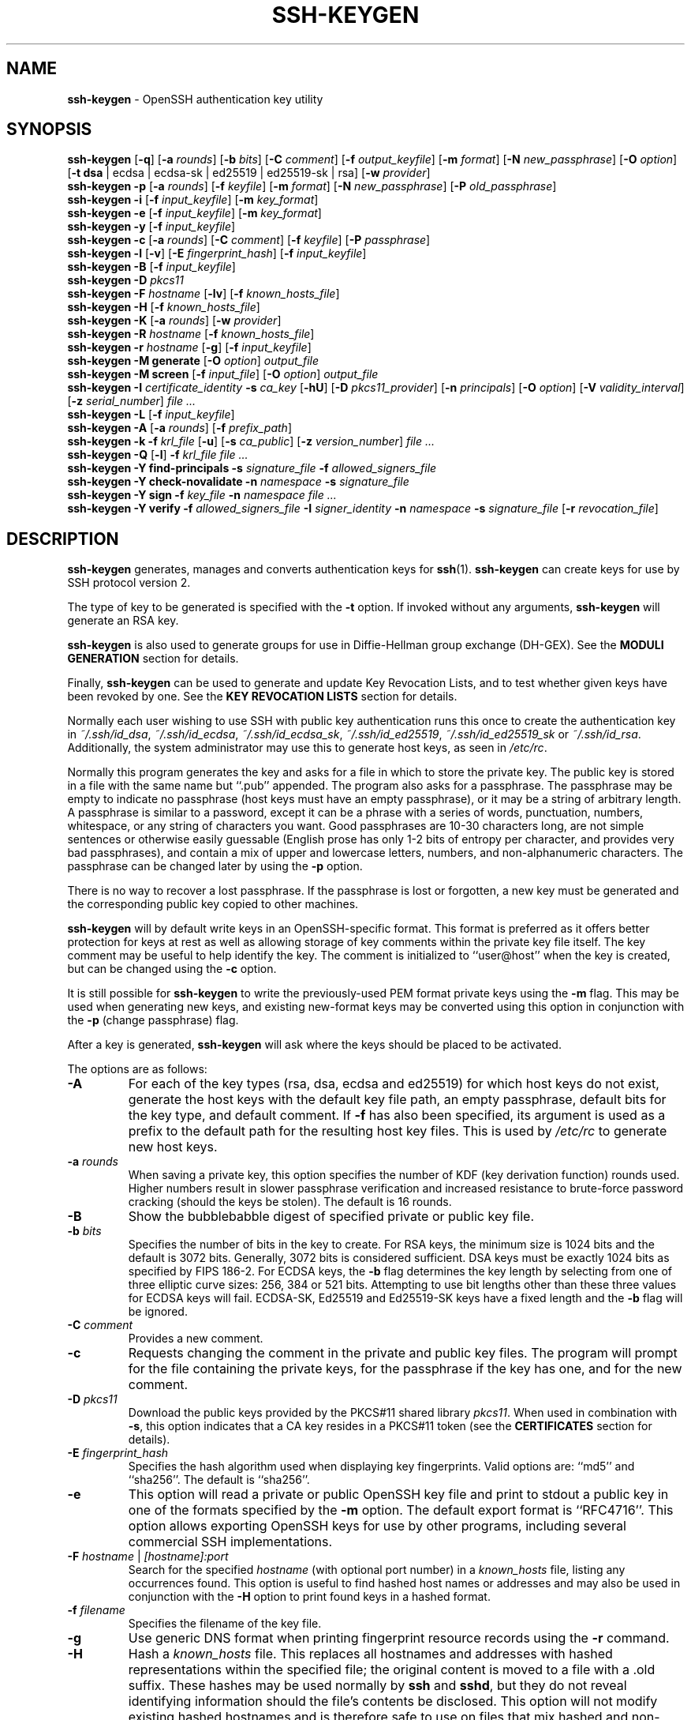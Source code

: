 .TH SSH-KEYGEN 1 "September 9 2020 " ""
.SH NAME
\fBssh-keygen\fP
\- OpenSSH authentication key utility
.SH SYNOPSIS
.br
\fBssh-keygen\fP
[\fB\-q\fP]
[\fB\-a\fP \fIrounds\fP]
[\fB\-b\fP \fIbits\fP]
[\fB\-C\fP \fIcomment\fP]
[\fB\-f\fP \fIoutput_keyfile\fP]
[\fB\-m\fP \fIformat\fP]
[\fB\-N\fP \fInew_passphrase\fP]
[\fB\-O\fP \fIoption\fP]
[\fB\-t\fP \fBdsa\fP | ecdsa | ecdsa-sk | ed25519 | ed25519-sk | rsa]
[\fB\-w\fP \fIprovider\fP]
.br
\fBssh-keygen\fP
\fB\-p\fP
[\fB\-a\fP \fIrounds\fP]
[\fB\-f\fP \fIkeyfile\fP]
[\fB\-m\fP \fIformat\fP]
[\fB\-N\fP \fInew_passphrase\fP]
[\fB\-P\fP \fIold_passphrase\fP]
.br
\fBssh-keygen\fP
\fB\-i\fP
[\fB\-f\fP \fIinput_keyfile\fP]
[\fB\-m\fP \fIkey_format\fP]
.br
\fBssh-keygen\fP
\fB\-e\fP
[\fB\-f\fP \fIinput_keyfile\fP]
[\fB\-m\fP \fIkey_format\fP]
.br
\fBssh-keygen\fP
\fB\-y\fP
[\fB\-f\fP \fIinput_keyfile\fP]
.br
\fBssh-keygen\fP
\fB\-c\fP
[\fB\-a\fP \fIrounds\fP]
[\fB\-C\fP \fIcomment\fP]
[\fB\-f\fP \fIkeyfile\fP]
[\fB\-P\fP \fIpassphrase\fP]
.br
\fBssh-keygen\fP
\fB\-l\fP
[\fB\-v\fP]
[\fB\-E\fP \fIfingerprint_hash\fP]
[\fB\-f\fP \fIinput_keyfile\fP]
.br
\fBssh-keygen\fP
\fB\-B\fP
[\fB\-f\fP \fIinput_keyfile\fP]
.br
\fBssh-keygen\fP
\fB\-D\fP \fIpkcs11\fP
.br
\fBssh-keygen\fP
\fB\-F\fP \fIhostname\fP
[\fB\-lv\fP]
[\fB\-f\fP \fIknown_hosts_file\fP]
.br
\fBssh-keygen\fP
\fB\-H\fP
[\fB\-f\fP \fIknown_hosts_file\fP]
.br
\fBssh-keygen\fP
\fB\-K\fP
[\fB\-a\fP \fIrounds\fP]
[\fB\-w\fP \fIprovider\fP]
.br
\fBssh-keygen\fP
\fB\-R\fP \fIhostname\fP
[\fB\-f\fP \fIknown_hosts_file\fP]
.br
\fBssh-keygen\fP
\fB\-r\fP \fIhostname\fP
[\fB\-g\fP]
[\fB\-f\fP \fIinput_keyfile\fP]
.br
\fBssh-keygen\fP
\fB\-M\fP \fBgenerate\fP
[\fB\-O\fP \fIoption\fP]
\fIoutput_file\fP
.br
\fBssh-keygen\fP
\fB\-M\fP \fBscreen\fP
[\fB\-f\fP \fIinput_file\fP]
[\fB\-O\fP \fIoption\fP]
\fIoutput_file\fP
.br
\fBssh-keygen\fP
\fB\-I\fP \fIcertificate_identity\fP
\fB\-s\fP \fIca_key\fP
[\fB\-hU\fP]
[\fB\-D\fP \fIpkcs11_provider\fP]
[\fB\-n\fP \fIprincipals\fP]
[\fB\-O\fP \fIoption\fP]
[\fB\-V\fP \fIvalidity_interval\fP]
[\fB\-z\fP \fIserial_number\fP]
\fIfile ...\fP
.br
\fBssh-keygen\fP
\fB\-L\fP
[\fB\-f\fP \fIinput_keyfile\fP]
.br
\fBssh-keygen\fP
\fB\-A\fP
[\fB\-a\fP \fIrounds\fP]
[\fB\-f\fP \fIprefix_path\fP]
.br
\fBssh-keygen\fP
\fB\-k\fP
\fB\-f\fP \fIkrl_file\fP
[\fB\-u\fP]
[\fB\-s\fP \fIca_public\fP]
[\fB\-z\fP \fIversion_number\fP]
\fIfile ...\fP
.br
\fBssh-keygen\fP
\fB\-Q\fP
[\fB\-l\fP]
\fB\-f\fP \fIkrl_file\fP
\fIfile ...\fP
.br
\fBssh-keygen\fP
\fB\-Y\fP \fBfind-principals\fP
\fB\-s\fP \fIsignature_file\fP
\fB\-f\fP \fIallowed_signers_file\fP
.br
\fBssh-keygen\fP
\fB\-Y\fP \fBcheck-novalidate\fP
\fB\-n\fP \fInamespace\fP
\fB\-s\fP \fIsignature_file\fP
.br
\fBssh-keygen\fP
\fB\-Y\fP \fBsign\fP
\fB\-f\fP \fIkey_file\fP
\fB\-n\fP \fInamespace\fP
\fIfile ...\fP
.br
\fBssh-keygen\fP
\fB\-Y\fP \fBverify\fP
\fB\-f\fP \fIallowed_signers_file\fP
\fB\-I\fP \fIsigner_identity\fP
\fB\-n\fP \fInamespace\fP
\fB\-s\fP \fIsignature_file\fP
[\fB\-r\fP \fIrevocation_file\fP]
.SH DESCRIPTION
\fBssh-keygen\fP
generates, manages and converts authentication keys for
\fBssh\fP(1).
\fBssh-keygen\fP
can create keys for use by SSH protocol version 2.

The type of key to be generated is specified with the
\fB\-t\fP
option.
If invoked without any arguments,
\fBssh-keygen\fP
will generate an RSA key.

\fBssh-keygen\fP
is also used to generate groups for use in Diffie-Hellman group
exchange (DH-GEX).
See the
.B MODULI GENERATION
section for details.

Finally,
\fBssh-keygen\fP
can be used to generate and update Key Revocation Lists, and to test whether
given keys have been revoked by one.
See the
.B KEY REVOCATION LISTS
section for details.

Normally each user wishing to use SSH
with public key authentication runs this once to create the authentication
key in
\fI~/.ssh/id_dsa\fP,
\fI~/.ssh/id_ecdsa\fP,
\fI~/.ssh/id_ecdsa_sk\fP,
\fI~/.ssh/id_ed25519\fP,
\fI~/.ssh/id_ed25519_sk\fP
or
\fI~/.ssh/id_rsa\fP.
Additionally, the system administrator may use this to generate host keys,
as seen in
\fI/etc/rc\fP.

Normally this program generates the key and asks for a file in which
to store the private key.
The public key is stored in a file with the same name but
``.pub''
appended.
The program also asks for a passphrase.
The passphrase may be empty to indicate no passphrase
(host keys must have an empty passphrase), or it may be a string of
arbitrary length.
A passphrase is similar to a password, except it can be a phrase with a
series of words, punctuation, numbers, whitespace, or any string of
characters you want.
Good passphrases are 10-30 characters long, are
not simple sentences or otherwise easily guessable (English
prose has only 1-2 bits of entropy per character, and provides very bad
passphrases), and contain a mix of upper and lowercase letters,
numbers, and non-alphanumeric characters.
The passphrase can be changed later by using the
\fB\-p\fP
option.

There is no way to recover a lost passphrase.
If the passphrase is lost or forgotten, a new key must be generated
and the corresponding public key copied to other machines.

\fBssh-keygen\fP
will by default write keys in an OpenSSH-specific format.
This format is preferred as it offers better protection for
keys at rest as well as allowing storage of key comments within
the private key file itself.
The key comment may be useful to help identify the key.
The comment is initialized to
``user@host''
when the key is created, but can be changed using the
\fB\-c\fP
option.

It is still possible for
\fBssh-keygen\fP
to write the previously-used PEM format private keys using the
\fB\-m\fP
flag.
This may be used when generating new keys, and existing new-format
keys may be converted using this option in conjunction with the
\fB\-p\fP
(change passphrase) flag.

After a key is generated,
\fBssh-keygen\fP
will ask where the keys
should be placed to be activated.

The options are as follows:
.TP
\fB\-A\fP
For each of the key types (rsa, dsa, ecdsa and ed25519)
for which host keys
do not exist, generate the host keys with the default key file path,
an empty passphrase, default bits for the key type, and default comment.
If
\fB\-f\fP
has also been specified, its argument is used as a prefix to the
default path for the resulting host key files.
This is used by
\fI/etc/rc\fP
to generate new host keys.
.TP
\fB\-a\fP \fIrounds\fP
When saving a private key, this option specifies the number of KDF
(key derivation function) rounds used.
Higher numbers result in slower passphrase verification and increased
resistance to brute-force password cracking (should the keys be stolen).
The default is 16 rounds.
.TP
\fB\-B\fP
Show the bubblebabble digest of specified private or public key file.
.TP
\fB\-b\fP \fIbits\fP
Specifies the number of bits in the key to create.
For RSA keys, the minimum size is 1024 bits and the default is 3072 bits.
Generally, 3072 bits is considered sufficient.
DSA keys must be exactly 1024 bits as specified by FIPS 186-2.
For ECDSA keys, the
\fB\-b\fP
flag determines the key length by selecting from one of three elliptic
curve sizes: 256, 384 or 521 bits.
Attempting to use bit lengths other than these three values for ECDSA keys
will fail.
ECDSA-SK, Ed25519 and Ed25519-SK keys have a fixed length and the
\fB\-b\fP
flag will be ignored.
.TP
\fB\-C\fP \fIcomment\fP
Provides a new comment.
.TP
\fB\-c\fP
Requests changing the comment in the private and public key files.
The program will prompt for the file containing the private keys, for
the passphrase if the key has one, and for the new comment.
.TP
\fB\-D\fP \fIpkcs11\fP
Download the public keys provided by the PKCS#11 shared library
\fIpkcs11\fP.
When used in combination with
\fB\-s\fP,
this option indicates that a CA key resides in a PKCS#11 token (see the
.B CERTIFICATES
section for details).
.TP
\fB\-E\fP \fIfingerprint_hash\fP
Specifies the hash algorithm used when displaying key fingerprints.
Valid options are:
``md5''
and
``sha256''.
The default is
``sha256''.
.TP
\fB\-e\fP
This option will read a private or public OpenSSH key file and
print to stdout a public key in one of the formats specified by the
\fB\-m\fP
option.
The default export format is
``RFC4716''.
This option allows exporting OpenSSH keys for use by other programs, including
several commercial SSH implementations.
.TP
\fB\-F\fP \fIhostname\fP | \fI[hostname]:port\fP
Search for the specified
\fIhostname\fP
(with optional port number)
in a
\fIknown_hosts\fP
file, listing any occurrences found.
This option is useful to find hashed host names or addresses and may also be
used in conjunction with the
\fB\-H\fP
option to print found keys in a hashed format.
.TP
\fB\-f\fP \fIfilename\fP
Specifies the filename of the key file.
.TP
\fB\-g\fP
Use generic DNS format when printing fingerprint resource records using the
\fB\-r\fP
command.
.TP
\fB\-H\fP
Hash a
\fIknown_hosts\fP
file.
This replaces all hostnames and addresses with hashed representations
within the specified file; the original content is moved to a file with
a .old suffix.
These hashes may be used normally by
\fBssh\fP
and
\fBsshd\fP,
but they do not reveal identifying information should the file's contents
be disclosed.
This option will not modify existing hashed hostnames and is therefore safe
to use on files that mix hashed and non-hashed names.
.TP
\fB\-h\fP
When signing a key, create a host certificate instead of a user
certificate.
Please see the
.B CERTIFICATES
section for details.
.TP
\fB\-I\fP \fIcertificate_identity\fP
Specify the key identity when signing a public key.
Please see the
.B CERTIFICATES
section for details.
.TP
\fB\-i\fP
This option will read an unencrypted private (or public) key file
in the format specified by the
\fB\-m\fP
option and print an OpenSSH compatible private
(or public) key to stdout.
This option allows importing keys from other software, including several
commercial SSH implementations.
The default import format is
``RFC4716''.
.TP
\fB\-K\fP
Download resident keys from a FIDO authenticator.
Public and private key files will be written to the current directory for
each downloaded key.
If multiple FIDO authenticators are attached, keys will be downloaded from
the first touched authenticator.
.TP
\fB\-k\fP
Generate a KRL file.
In this mode,
\fBssh-keygen\fP
will generate a KRL file at the location specified via the
\fB\-f\fP
flag that revokes every key or certificate presented on the command line.
Keys/certificates to be revoked may be specified by public key file or
using the format described in the
.B KEY REVOCATION LISTS
section.
.TP
\fB\-L\fP
Prints the contents of one or more certificates.
.TP
\fB\-l\fP
Show fingerprint of specified public key file.
For RSA and DSA keys
\fBssh-keygen\fP
tries to find the matching public key file and prints its fingerprint.
If combined with
\fB\-v\fP,
a visual ASCII art representation of the key is supplied with the
fingerprint.
.TP
\fB\-M\fP \fBgenerate\fP
Generate candidate Diffie-Hellman Group Exchange (DH-GEX) parameters for
eventual use by the
`diffie-hellman-group-exchange-*'
key exchange methods.
The numbers generated by this operation must be further screened before
use.
See the
.B MODULI GENERATION
section for more information.
.TP
\fB\-M\fP \fBscreen\fP
Screen candidate parameters for Diffie-Hellman Group Exchange.
This will accept a list of candidate numbers and test that they are
safe (Sophie Germain) primes with acceptable group generators.
The results of this operation may be added to the
\fI/system/system/etc/ssh/moduli\fP
file.
See the
.B MODULI GENERATION
section for more information.
.TP
\fB\-m\fP \fIkey_format\fP
Specify a key format for key generation, the
\fB\-i\fP
(import),
\fB\-e\fP
(export) conversion options, and the
\fB\-p\fP
change passphrase operation.
The latter may be used to convert between OpenSSH private key and PEM
private key formats.
The supported key formats are:
``RFC4716''
(RFC 4716/SSH2 public or private key),
``PKCS8''
(PKCS8 public or private key)
or
``PEM''
(PEM public key).
By default OpenSSH will write newly-generated private keys in its own
format, but when converting public keys for export the default format is
``RFC4716''.
Setting a format of
``PEM''
when generating or updating a supported private key type will cause the
key to be stored in the legacy PEM private key format.
.TP
\fB\-N\fP \fInew_passphrase\fP
Provides the new passphrase.
.TP
\fB\-n\fP \fIprincipals\fP
Specify one or more principals (user or host names) to be included in
a certificate when signing a key.
Multiple principals may be specified, separated by commas.
Please see the
.B CERTIFICATES
section for details.
.TP
\fB\-O\fP \fIoption\fP
Specify a key/value option.
These are specific to the operation that
\fBssh-keygen\fP
has been requested to perform.

When signing certificates, one of the options listed in the
.B CERTIFICATES
section may be specified here.

When performing moduli generation or screening, one of the options
listed in the
.B MODULI GENERATION
section may be specified.

When generating a key that will be hosted on a FIDO authenticator,
this flag may be used to specify key-specific options.
Those supported at present are:
.TP
\fBapplication\fP
Override the default FIDO application/origin string of
``ssh:''.
This may be useful when generating host or domain-specific resident keys.
The specified application string must begin with
``ssh:''.
.TP
\fBchallenge\fP=\fIpath\fP
Specifies a path to a challenge string that will be passed to the
FIDO token during key generation.
The challenge string may be used as part of an out-of-band
protocol for key enrollment
(a random challenge is used by default).
.TP
\fBdevice\fP
Explicitly specify a
\fBfido\fP(4)
device to use, rather than letting the token middleware select one.
.TP
\fBno-touch-required\fP
Indicate that the generated private key should not require touch
events (user presence) when making signatures.
Note that
\fBsshd\fP(8)
will refuse such signatures by default, unless overridden via
an authorized_keys option.
.TP
\fBresident\fP
Indicate that the key should be stored on the FIDO authenticator itself.
Resident keys may be supported on FIDO2 tokens and typically require that
a PIN be set on the token prior to generation.
Resident keys may be loaded off the token using
\fBssh-add\fP(1).
.TP
\fBuser\fP
A username to be associated with a resident key,
overriding the empty default username.
Specifying a username may be useful when generating multiple resident keys
for the same application name.
.TP
\fBverify-required\fP
Indicate that this private key should require user verification for
each signature.
Not all FIDO tokens support this option.
Currently PIN authentication is the only supported verification method,
but other methods may be supported in the future.
.TP
\fBwrite-attestation\fP=\fIpath\fP
May be used at key generation time to record the attestation data
returned from FIDO tokens during key generation.
Please note that this information is potentially sensitive.
By default, this information is discarded.

The
\fB\-O\fP
option may be specified multiple times.
.TP
\fB\-P\fP \fIpassphrase\fP
Provides the (old) passphrase.
.TP
\fB\-p\fP
Requests changing the passphrase of a private key file instead of
creating a new private key.
The program will prompt for the file
containing the private key, for the old passphrase, and twice for the
new passphrase.
.TP
\fB\-Q\fP
Test whether keys have been revoked in a KRL.
If the
\fB\-l\fP
option is also specified then the contents of the KRL will be printed.
.TP
\fB\-q\fP
Silence
\fBssh-keygen\fP.
.TP
\fB\-R\fP \fIhostname\fP | \fI[hostname]:port\fP
Removes all keys belonging to the specified
\fIhostname\fP
(with optional port number)
from a
\fIknown_hosts\fP
file.
This option is useful to delete hashed hosts (see the
\fB\-H\fP
option above).
.TP
\fB\-r\fP \fIhostname\fP
Print the SSHFP fingerprint resource record named
\fIhostname\fP
for the specified public key file.
.TP
\fB\-s\fP \fIca_key\fP
Certify (sign) a public key using the specified CA key.
Please see the
.B CERTIFICATES
section for details.

When generating a KRL,
\fB\-s\fP
specifies a path to a CA public key file used to revoke certificates directly
by key ID or serial number.
See the
.B KEY REVOCATION LISTS
section for details.
.TP
\fB\-t\fP \fBdsa\fP | ecdsa | ecdsa-sk | ed25519 | ed25519-sk | rsa
Specifies the type of key to create.
The possible values are
``dsa'',
``ecdsa'',
``ecdsa-sk'',
``ed25519'',
``ed25519-sk'',
or
``rsa''.

This flag may also be used to specify the desired signature type when
signing certificates using an RSA CA key.
The available RSA signature variants are
``ssh-rsa''
(SHA1 signatures, not recommended),
``rsa-sha2-256'',
and
``rsa-sha2-512''
(the default).
.TP
\fB\-U\fP
When used in combination with
\fB\-s\fP,
this option indicates that a CA key resides in a
\fBssh-agent\fP(1).
See the
.B CERTIFICATES
section for more information.
.TP
\fB\-u\fP
Update a KRL.
When specified with
\fB\-k\fP,
keys listed via the command line are added to the existing KRL rather than
a new KRL being created.
.TP
\fB\-V\fP \fIvalidity_interval\fP
Specify a validity interval when signing a certificate.
A validity interval may consist of a single time, indicating that the
certificate is valid beginning now and expiring at that time, or may consist
of two times separated by a colon to indicate an explicit time interval.

The start time may be specified as the string
``always''
to indicate the certificate has no specified start time,
a date in YYYYMMDD format, a time in YYYYMMDDHHMM[SS] format,
a relative time (to the current time) consisting of a minus sign followed by
an interval in the format described in the
TIME FORMATS section of
\fBsshd_config\fP(5).

The end time may be specified as a YYYYMMDD date, a YYYYMMDDHHMM[SS] time,
a relative time starting with a plus character or the string
``forever''
to indicate that the certificate has no expiry date.

For example:
``+52w1d''
(valid from now to 52 weeks and one day from now),
``-4w:+4w''
(valid from four weeks ago to four weeks from now),
``20100101123000:20110101123000''
(valid from 12:30 PM, January 1st, 2010 to 12:30 PM, January 1st, 2011),
``-1d:20110101''
(valid from yesterday to midnight, January 1st, 2011).
``-1m:forever''
(valid from one minute ago and never expiring).
.TP
\fB\-v\fP
Verbose mode.
Causes
\fBssh-keygen\fP
to print debugging messages about its progress.
This is helpful for debugging moduli generation.
Multiple
\fB\-v\fP
options increase the verbosity.
The maximum is 3.
.TP
\fB\-w\fP \fIprovider\fP
Specifies a path to a library that will be used when creating
FIDO authenticator-hosted keys, overriding the default of using
the internal USB HID support.
.TP
\fB\-Y\fP \fBfind-principals\fP
Find the principal(s) associated with the public key of a signature,
provided using the
\fB\-s\fP
flag in an authorized signers file provided using the
\fB\-f\fP
flag.
The format of the allowed signers file is documented in the
.B ALLOWED SIGNERS
section below.
If one or more matching principals are found, they are returned on
standard output.
.TP
\fB\-Y\fP \fBcheck-novalidate\fP
Checks that a signature generated using
\fBssh-keygen\fP
\fB\-Y\fP \fBsign\fP
has a valid structure.
This does not validate if a signature comes from an authorized signer.
When testing a signature,
\fBssh-keygen\fP
accepts a message on standard input and a signature namespace using
\fB\-n\fP.
A file containing the corresponding signature must also be supplied using the
\fB\-s\fP
flag.
Successful testing of the signature is signalled by
\fBssh-keygen\fP
returning a zero exit status.
.TP
\fB\-Y\fP \fBsign\fP
Cryptographically sign a file or some data using a SSH key.
When signing,
\fBssh-keygen\fP
accepts zero or more files to sign on the command-line - if no files
are specified then
\fBssh-keygen\fP
will sign data presented on standard input.
Signatures are written to the path of the input file with
``.sig''
appended, or to standard output if the message to be signed was read from
standard input.

The key used for signing is specified using the
\fB\-f\fP
option and may refer to either a private key, or a public key with the private
half available via
\fBssh-agent\fP(1).
An additional signature namespace, used to prevent signature confusion across
different domains of use (e.g. file signing vs email signing) must be provided
via the
\fB\-n\fP
flag.
Namespaces are arbitrary strings, and may include:
``file''
for file signing,
``email''
for email signing.
For custom uses, it is recommended to use names following a
NAMESPACE@YOUR.DOMAIN pattern to generate unambiguous namespaces.
.TP
\fB\-Y\fP \fBverify\fP
Request to verify a signature generated using
\fBssh-keygen\fP
\fB\-Y\fP \fBsign\fP
as described above.
When verifying a signature,
\fBssh-keygen\fP
accepts a message on standard input and a signature namespace using
\fB\-n\fP.
A file containing the corresponding signature must also be supplied using the
\fB\-s\fP
flag, along with the identity of the signer using
\fB\-I\fP
and a list of allowed signers via the
\fB\-f\fP
flag.
The format of the allowed signers file is documented in the
.B ALLOWED SIGNERS
section below.
A file containing revoked keys can be passed using the
\fB\-r\fP
flag.
The revocation file may be a KRL or a one-per-line list of public keys.
Successful verification by an authorized signer is signalled by
\fBssh-keygen\fP
returning a zero exit status.
.TP
\fB\-y\fP
This option will read a private
OpenSSH format file and print an OpenSSH public key to stdout.
.TP
\fB\-z\fP \fIserial_number\fP
Specifies a serial number to be embedded in the certificate to distinguish
this certificate from others from the same CA.
If the
\fIserial_number\fP
is prefixed with a
`+'
character, then the serial number will be incremented for each certificate
signed on a single command-line.
The default serial number is zero.

When generating a KRL, the
\fB\-z\fP
flag is used to specify a KRL version number.
.SH MODULI GENERATION
\fBssh-keygen\fP
may be used to generate groups for the Diffie-Hellman Group Exchange
(DH-GEX) protocol.
Generating these groups is a two-step process: first, candidate
primes are generated using a fast, but memory intensive process.
These candidate primes are then tested for suitability (a CPU-intensive
process).

Generation of primes is performed using the
\fB\-M\fP \fBgenerate\fP
option.
The desired length of the primes may be specified by the
\fB\-O\fP \fBbits\fP
option.
For example:

Dl # ssh-keygen -M generate -O bits=2048 moduli-2048.candidates

By default, the search for primes begins at a random point in the
desired length range.
This may be overridden using the
\fB\-O\fP \fBstart\fP
option, which specifies a different start point (in hex).

Once a set of candidates have been generated, they must be screened for
suitability.
This may be performed using the
\fB\-M\fP \fBscreen\fP
option.
In this mode
\fBssh-keygen\fP
will read candidates from standard input (or a file specified using the
\fB\-f\fP
option).
For example:

Dl # ssh-keygen -M screen -f moduli-2048.candidates moduli-2048

By default, each candidate will be subjected to 100 primality tests.
This may be overridden using the
\fB\-O\fP \fBprime-tests\fP
option.
The DH generator value will be chosen automatically for the
prime under consideration.
If a specific generator is desired, it may be requested using the
\fB\-O\fP \fBgenerator\fP
option.
Valid generator values are 2, 3, and 5.

Screened DH groups may be installed in
\fI/system/system/etc/ssh/moduli\fP.
It is important that this file contains moduli of a range of bit lengths and
that both ends of a connection share common moduli.

A number of options are available for moduli generation and screening via the
\fB\-O\fP
flag:
.TP
\fBlines Ns = Ns \fInumber\fP\fP
Exit after screening the specified number of lines while performing DH
candidate screening.
.TP
\fBstart-line Ns = Ns \fIline-number\fP\fP
Start screening at the specified line number while performing DH candidate
screening.
.TP
\fBcheckpoint Ns = Ns \fIfilename\fP\fP
Write the last line processed to the specified file while performing DH
candidate screening.
This will be used to skip lines in the input file that have already been
processed if the job is restarted.
.TP
\fBmemory Ns = Ns \fImbytes\fP\fP
Specify the amount of memory to use (in megabytes) when generating
candidate moduli for DH-GEX.
.TP
\fBstart Ns = Ns \fIhex-value\fP\fP
Specify start point (in hex) when generating candidate moduli for DH-GEX.
.TP
\fBgenerator Ns = Ns \fIvalue\fP\fP
Specify desired generator (in decimal) when testing candidate moduli for DH-GEX.
.SH CERTIFICATES
\fBssh-keygen\fP
supports signing of keys to produce certificates that may be used for
user or host authentication.
Certificates consist of a public key, some identity information, zero or
more principal (user or host) names and a set of options that
are signed by a Certification Authority (CA) key.
Clients or servers may then trust only the CA key and verify its signature
on a certificate rather than trusting many user/host keys.
Note that OpenSSH certificates are a different, and much simpler, format to
the X.509 certificates used in
\fBssl\fP(8).

\fBssh-keygen\fP
supports two types of certificates: user and host.
User certificates authenticate users to servers, whereas host certificates
authenticate server hosts to users.
To generate a user certificate:

Dl $ ssh-keygen -s /path/to/ca_key -I key_id /path/to/user_key.pub

The resultant certificate will be placed in
\fI/path/to/user_key-cert.pub\fP.
A host certificate requires the
\fB\-h\fP
option:

Dl $ ssh-keygen -s /path/to/ca_key -I key_id -h /path/to/host_key.pub

The host certificate will be output to
\fI/path/to/host_key-cert.pub\fP.

It is possible to sign using a CA key stored in a PKCS#11 token by
providing the token library using
\fB\-D\fP
and identifying the CA key by providing its public half as an argument
to
\fB\-s\fP :

Dl $ ssh-keygen -s ca_key.pub -D libpkcs11.so -I key_id user_key.pub

Similarly, it is possible for the CA key to be hosted in a
\fBssh-agent\fP(1).
This is indicated by the
\fB\-U\fP
flag and, again, the CA key must be identified by its public half.

Dl $ ssh-keygen -Us ca_key.pub -I key_id user_key.pub

In all cases,
\fIkey_id\fP
is a "key identifier" that is logged by the server when the certificate
is used for authentication.

Certificates may be limited to be valid for a set of principal (user/host)
names.
By default, generated certificates are valid for all users or hosts.
To generate a certificate for a specified set of principals:

Dl $ ssh-keygen -s ca_key -I key_id -n user1,user2 user_key.pub
Dl "$ ssh-keygen -s ca_key -I key_id -h -n host.domain host_key.pub"

Additional limitations on the validity and use of user certificates may
be specified through certificate options.
A certificate option may disable features of the SSH session, may be
valid only when presented from particular source addresses or may
force the use of a specific command.

The options that are valid for user certificates are:

.TP
\fBclear\fP
Clear all enabled permissions.
This is useful for clearing the default set of permissions so permissions may
be added individually.

.TP
\fBcritical : Ns \fIname\fP Ns [Ns = Ns \fIcontents]\fP\fP
.TP
\fBextension : Ns \fIname\fP Ns [Ns = Ns \fIcontents]\fP\fP
Includes an arbitrary certificate critical option or extension.
The specified
\fIname\fP
should include a domain suffix, e.g.\&
``name@example.com''.
If
\fIcontents\fP
is specified then it is included as the contents of the extension/option
encoded as a string, otherwise the extension/option is created with no
contents (usually indicating a flag).
Extensions may be ignored by a client or server that does not recognise them,
whereas unknown critical options will cause the certificate to be refused.

.TP
\fBforce-command Ns = Ns \fIcommand\fP\fP
Forces the execution of
\fIcommand\fP
instead of any shell or command specified by the user when
the certificate is used for authentication.

.TP
\fBno-agent-forwarding\fP
Disable
\fBssh-agent\fP(1)
forwarding (permitted by default).

.TP
\fBno-port-forwarding\fP
Disable port forwarding (permitted by default).

.TP
\fBno-pty\fP
Disable PTY allocation (permitted by default).

.TP
\fBno-user-rc\fP
Disable execution of
\fI~/.ssh/rc\fP
by
\fBsshd\fP(8)
(permitted by default).

.TP
\fBno-x11-forwarding\fP
Disable X11 forwarding (permitted by default).

.TP
\fBpermit-agent-forwarding\fP
Allows
\fBssh-agent\fP(1)
forwarding.

.TP
\fBpermit-port-forwarding\fP
Allows port forwarding.

.TP
\fBpermit-pty\fP
Allows PTY allocation.

.TP
\fBpermit-user-rc\fP
Allows execution of
\fI~/.ssh/rc\fP
by
\fBsshd\fP(8).

.TP
\fBpermit-X11-forwarding\fP
Allows X11 forwarding.

.TP
\fBno-touch-required\fP
Do not require signatures made using this key include demonstration
of user presence (e.g. by having the user touch the authenticator).
This option only makes sense for the FIDO authenticator algorithms
\fBecdsa-sk\fP
and
\fBed25519-sk\fP.

.TP
\fBsource-address Ns = Ns \fIaddress_list\fP\fP
Restrict the source addresses from which the certificate is considered valid.
The
\fIaddress_list\fP
is a comma-separated list of one or more address/netmask pairs in CIDR
format.

.TP
\fBverify-required\fP
Require signatures made using this key indicate that the user was first
verified.
This option only makes sense for the FIDO authenticator algorithms
\fBecdsa-sk\fP
and
\fBed25519-sk\fP.
Currently PIN authentication is the only supported verification method,
but other methods may be supported in the future.

At present, no standard options are valid for host keys.

Finally, certificates may be defined with a validity lifetime.
The
\fB\-V\fP
option allows specification of certificate start and end times.
A certificate that is presented at a time outside this range will not be
considered valid.
By default, certificates are valid from
UNIX
Epoch to the distant future.

For certificates to be used for user or host authentication, the CA
public key must be trusted by
\fBsshd\fP(8)
or
\fBssh\fP(1).
Please refer to those manual pages for details.
.SH KEY REVOCATION LISTS
\fBssh-keygen\fP
is able to manage OpenSSH format Key Revocation Lists (KRLs).
These binary files specify keys or certificates to be revoked using a
compact format, taking as little as one bit per certificate if they are being
revoked by serial number.

KRLs may be generated using the
\fB\-k\fP
flag.
This option reads one or more files from the command line and generates a new
KRL.
The files may either contain a KRL specification (see below) or public keys,
listed one per line.
Plain public keys are revoked by listing their hash or contents in the KRL and
certificates revoked by serial number or key ID (if the serial is zero or
not available).

Revoking keys using a KRL specification offers explicit control over the
types of record used to revoke keys and may be used to directly revoke
certificates by serial number or key ID without having the complete original
certificate on hand.
A KRL specification consists of lines containing one of the following directives
followed by a colon and some directive-specific information.
.TP
\fBserial\fP: \fIserial_number\fP[-\fIserial_number\fP]
Revokes a certificate with the specified serial number.
Serial numbers are 64-bit values, not including zero and may be expressed
in decimal, hex or octal.
If two serial numbers are specified separated by a hyphen, then the range
of serial numbers including and between each is revoked.
The CA key must have been specified on the
\fBssh-keygen\fP
command line using the
\fB\-s\fP
option.
.TP
\fBid\fP: \fIkey_id\fP
Revokes a certificate with the specified key ID string.
The CA key must have been specified on the
\fBssh-keygen\fP
command line using the
\fB\-s\fP
option.
.TP
\fBkey\fP: \fIpublic_key\fP
Revokes the specified key.
If a certificate is listed, then it is revoked as a plain public key.
.TP
\fBsha1\fP: \fIpublic_key\fP
Revokes the specified key by including its SHA1 hash in the KRL.
.TP
\fBsha256\fP: \fIpublic_key\fP
Revokes the specified key by including its SHA256 hash in the KRL.
KRLs that revoke keys by SHA256 hash are not supported by OpenSSH versions
prior to 7.9.
.TP
\fBhash\fP: \fIfingerprint\fP
Revokes a key using a fingerprint hash, as obtained from a
\fBsshd\fP(8)
authentication log message or the
\fBssh-keygen\fP
\fB\-l\fP
flag.
Only SHA256 fingerprints are supported here and resultant KRLs are
not supported by OpenSSH versions prior to 7.9.

KRLs may be updated using the
\fB\-u\fP
flag in addition to
\fB\-k\fP.
When this option is specified, keys listed via the command line are merged into
the KRL, adding to those already there.

It is also possible, given a KRL, to test whether it revokes a particular key
(or keys).
The
\fB\-Q\fP
flag will query an existing KRL, testing each key specified on the command line.
If any key listed on the command line has been revoked (or an error encountered)
then
\fBssh-keygen\fP
will exit with a non-zero exit status.
A zero exit status will only be returned if no key was revoked.
.SH ALLOWED SIGNERS
When verifying signatures,
\fBssh-keygen\fP
uses a simple list of identities and keys to determine whether a signature
comes from an authorized source.
This "allowed signers" file uses a format patterned after the
AUTHORIZED_KEYS FILE FORMAT described in
\fBsshd\fP(8).
Each line of the file contains the following space-separated fields:
principals, options, keytype, base64-encoded key.
Empty lines and lines starting with a
`#'
are ignored as comments.

The principals field is a pattern-list (See PATTERNS in
\fBssh_config\fP(5))
consisting of one or more comma-separated USER@DOMAIN identity patterns
that are accepted for signing.
When verifying, the identity presented via the
\fB\-I\fP
option must match a principals pattern in order for the corresponding key to be
considered acceptable for verification.

The options (if present) consist of comma-separated option specifications.
No spaces are permitted, except within double quotes.
The following option specifications are supported (note that option keywords
are case-insensitive):
.TP
\fBcert-authority\fP
Indicates that this key is accepted as a certificate authority (CA) and
that certificates signed by this CA may be accepted for verification.
.TP
\fBnamespaces="namespace-list"\fP
Specifies a pattern-list of namespaces that are accepted for this key.
If this option is present, the signature namespace embedded in the
signature object and presented on the verification command-line must
match the specified list before the key will be considered acceptable.

When verifying signatures made by certificates, the expected principal
name must match both the principals pattern in the allowed signers file and
the principals embedded in the certificate itself.

An example allowed signers file:

# Comments allowed at start of line
.br
user1@example.com,user2@example.com ssh-rsa AAAAX1...
.br
# A certificate authority, trusted for all principals in a domain.
.br
*@example.com cert-authority ssh-ed25519 AAAB4...
.br
# A key that is accepted only for file signing.
.br
user2@example.com namespaces="file" ssh-ed25519 AAA41...
.br
.SH ENVIRONMENT
.TP
.B SSH_SK_PROVIDER
Specifies a path to a library that will be used when loading any
FIDO authenticator-hosted keys, overriding the default of using
the built-in USB HID support.
.SH FILES
.TP
.B ~/.ssh/id_dsa
.TP
.B ~/.ssh/id_ecdsa
.TP
.B ~/.ssh/id_ecdsa_sk
.TP
.B ~/.ssh/id_ed25519
.TP
.B ~/.ssh/id_ed25519_sk
.TP
.B ~/.ssh/id_rsa
Contains the DSA, ECDSA, authenticator-hosted ECDSA, Ed25519,
authenticator-hosted Ed25519 or RSA authentication identity of the user.
This file should not be readable by anyone but the user.
It is possible to
specify a passphrase when generating the key; that passphrase will be
used to encrypt the private part of this file using 128-bit AES.
This file is not automatically accessed by
\fBssh-keygen\fP
but it is offered as the default file for the private key.
\fBssh\fP(1)
will read this file when a login attempt is made.

.TP
.B ~/.ssh/id_dsa.pub
.TP
.B ~/.ssh/id_ecdsa.pub
.TP
.B ~/.ssh/id_ecdsa_sk.pub
.TP
.B ~/.ssh/id_ed25519.pub
.TP
.B ~/.ssh/id_ed25519_sk.pub
.TP
.B ~/.ssh/id_rsa.pub
Contains the DSA, ECDSA, authenticator-hosted ECDSA, Ed25519,
authenticator-hosted Ed25519 or RSA public key for authentication.
The contents of this file should be added to
\fI~/.ssh/authorized_keys\fP
on all machines
where the user wishes to log in using public key authentication.
There is no need to keep the contents of this file secret.

.TP
.B /system/system/etc/ssh/moduli
Contains Diffie-Hellman groups used for DH-GEX.
The file format is described in
\fBmoduli\fP(5).
.SH SEE ALSO
\fBssh\fP(1),
\fBssh-add\fP(1),
\fBssh-agent\fP(1),
\fBmoduli\fP(5),
\fBsshd\fP(8)

\fIThe Secure Shell (SSH) Public Key File Format\fP, RFC 4716, 2006.
.SH AUTHORS
OpenSSH is a derivative of the original and free
ssh 1.2.12 release by Tatu Ylonen.
Aaron Campbell, Bob Beck, Markus Friedl, Niels Provos,
Theo de Raadt and Dug Song
removed many bugs, re-added newer features and
created OpenSSH.
Markus Friedl contributed the support for SSH
protocol versions 1.5 and 2.0.
